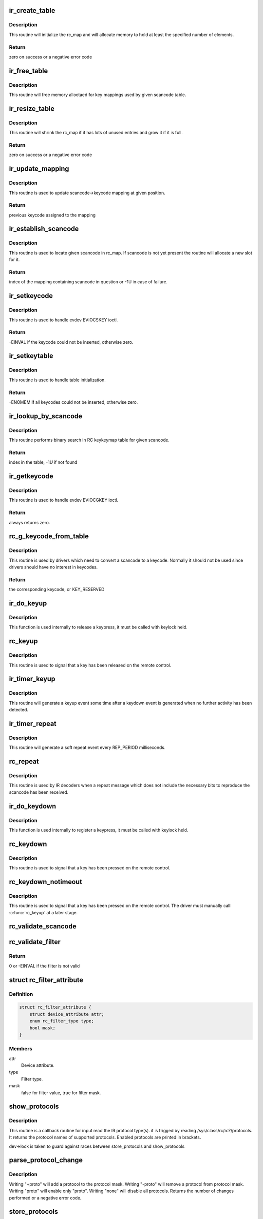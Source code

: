 .. -*- coding: utf-8; mode: rst -*-
.. src-file: drivers/media/rc/rc-main.c

.. _`ir_create_table`:

ir_create_table
===============

.. c:function:: int ir_create_table(struct rc_dev *dev, struct rc_map *rc_map, const char *name, u64 rc_proto, size_t size)

    initializes a scancode table

    :param dev:
        the rc_dev device
    :type dev: struct rc_dev \*

    :param rc_map:
        the rc_map to initialize
    :type rc_map: struct rc_map \*

    :param name:
        name to assign to the table
    :type name: const char \*

    :param rc_proto:
        ir type to assign to the new table
    :type rc_proto: u64

    :param size:
        initial size of the table
    :type size: size_t

.. _`ir_create_table.description`:

Description
-----------

This routine will initialize the rc_map and will allocate
memory to hold at least the specified number of elements.

.. _`ir_create_table.return`:

Return
------

zero on success or a negative error code

.. _`ir_free_table`:

ir_free_table
=============

.. c:function:: void ir_free_table(struct rc_map *rc_map)

    frees memory allocated by a scancode table

    :param rc_map:
        the table whose mappings need to be freed
    :type rc_map: struct rc_map \*

.. _`ir_free_table.description`:

Description
-----------

This routine will free memory alloctaed for key mappings used by given
scancode table.

.. _`ir_resize_table`:

ir_resize_table
===============

.. c:function:: int ir_resize_table(struct rc_dev *dev, struct rc_map *rc_map, gfp_t gfp_flags)

    resizes a scancode table if necessary

    :param dev:
        the rc_dev device
    :type dev: struct rc_dev \*

    :param rc_map:
        the rc_map to resize
    :type rc_map: struct rc_map \*

    :param gfp_flags:
        gfp flags to use when allocating memory
    :type gfp_flags: gfp_t

.. _`ir_resize_table.description`:

Description
-----------

This routine will shrink the rc_map if it has lots of
unused entries and grow it if it is full.

.. _`ir_resize_table.return`:

Return
------

zero on success or a negative error code

.. _`ir_update_mapping`:

ir_update_mapping
=================

.. c:function:: unsigned int ir_update_mapping(struct rc_dev *dev, struct rc_map *rc_map, unsigned int index, unsigned int new_keycode)

    set a keycode in the scancode->keycode table

    :param dev:
        the struct rc_dev device descriptor
    :type dev: struct rc_dev \*

    :param rc_map:
        scancode table to be adjusted
    :type rc_map: struct rc_map \*

    :param index:
        index of the mapping that needs to be updated
    :type index: unsigned int

    :param new_keycode:
        the desired keycode
    :type new_keycode: unsigned int

.. _`ir_update_mapping.description`:

Description
-----------

This routine is used to update scancode->keycode mapping at given
position.

.. _`ir_update_mapping.return`:

Return
------

previous keycode assigned to the mapping

.. _`ir_establish_scancode`:

ir_establish_scancode
=====================

.. c:function:: unsigned int ir_establish_scancode(struct rc_dev *dev, struct rc_map *rc_map, unsigned int scancode, bool resize)

    set a keycode in the scancode->keycode table

    :param dev:
        the struct rc_dev device descriptor
    :type dev: struct rc_dev \*

    :param rc_map:
        scancode table to be searched
    :type rc_map: struct rc_map \*

    :param scancode:
        the desired scancode
    :type scancode: unsigned int

    :param resize:
        controls whether we allowed to resize the table to
        accommodate not yet present scancodes
    :type resize: bool

.. _`ir_establish_scancode.description`:

Description
-----------

This routine is used to locate given scancode in rc_map.
If scancode is not yet present the routine will allocate a new slot
for it.

.. _`ir_establish_scancode.return`:

Return
------

index of the mapping containing scancode in question
or -1U in case of failure.

.. _`ir_setkeycode`:

ir_setkeycode
=============

.. c:function:: int ir_setkeycode(struct input_dev *idev, const struct input_keymap_entry *ke, unsigned int *old_keycode)

    set a keycode in the scancode->keycode table

    :param idev:
        the struct input_dev device descriptor
    :type idev: struct input_dev \*

    :param ke:
        Input keymap entry
    :type ke: const struct input_keymap_entry \*

    :param old_keycode:
        result
    :type old_keycode: unsigned int \*

.. _`ir_setkeycode.description`:

Description
-----------

This routine is used to handle evdev EVIOCSKEY ioctl.

.. _`ir_setkeycode.return`:

Return
------

-EINVAL if the keycode could not be inserted, otherwise zero.

.. _`ir_setkeytable`:

ir_setkeytable
==============

.. c:function:: int ir_setkeytable(struct rc_dev *dev, const struct rc_map *from)

    sets several entries in the scancode->keycode table

    :param dev:
        the struct rc_dev device descriptor
    :type dev: struct rc_dev \*

    :param from:
        the struct rc_map to copy entries from
    :type from: const struct rc_map \*

.. _`ir_setkeytable.description`:

Description
-----------

This routine is used to handle table initialization.

.. _`ir_setkeytable.return`:

Return
------

-ENOMEM if all keycodes could not be inserted, otherwise zero.

.. _`ir_lookup_by_scancode`:

ir_lookup_by_scancode
=====================

.. c:function:: unsigned int ir_lookup_by_scancode(const struct rc_map *rc_map, unsigned int scancode)

    locate mapping by scancode

    :param rc_map:
        the struct rc_map to search
    :type rc_map: const struct rc_map \*

    :param scancode:
        scancode to look for in the table
    :type scancode: unsigned int

.. _`ir_lookup_by_scancode.description`:

Description
-----------

This routine performs binary search in RC keykeymap table for
given scancode.

.. _`ir_lookup_by_scancode.return`:

Return
------

index in the table, -1U if not found

.. _`ir_getkeycode`:

ir_getkeycode
=============

.. c:function:: int ir_getkeycode(struct input_dev *idev, struct input_keymap_entry *ke)

    get a keycode from the scancode->keycode table

    :param idev:
        the struct input_dev device descriptor
    :type idev: struct input_dev \*

    :param ke:
        Input keymap entry
    :type ke: struct input_keymap_entry \*

.. _`ir_getkeycode.description`:

Description
-----------

This routine is used to handle evdev EVIOCGKEY ioctl.

.. _`ir_getkeycode.return`:

Return
------

always returns zero.

.. _`rc_g_keycode_from_table`:

rc_g_keycode_from_table
=======================

.. c:function:: u32 rc_g_keycode_from_table(struct rc_dev *dev, u32 scancode)

    gets the keycode that corresponds to a scancode

    :param dev:
        the struct rc_dev descriptor of the device
    :type dev: struct rc_dev \*

    :param scancode:
        the scancode to look for
    :type scancode: u32

.. _`rc_g_keycode_from_table.description`:

Description
-----------

This routine is used by drivers which need to convert a scancode to a
keycode. Normally it should not be used since drivers should have no
interest in keycodes.

.. _`rc_g_keycode_from_table.return`:

Return
------

the corresponding keycode, or KEY_RESERVED

.. _`ir_do_keyup`:

ir_do_keyup
===========

.. c:function:: void ir_do_keyup(struct rc_dev *dev, bool sync)

    internal function to signal the release of a keypress

    :param dev:
        the struct rc_dev descriptor of the device
    :type dev: struct rc_dev \*

    :param sync:
        whether or not to call input_sync
    :type sync: bool

.. _`ir_do_keyup.description`:

Description
-----------

This function is used internally to release a keypress, it must be
called with keylock held.

.. _`rc_keyup`:

rc_keyup
========

.. c:function:: void rc_keyup(struct rc_dev *dev)

    signals the release of a keypress

    :param dev:
        the struct rc_dev descriptor of the device
    :type dev: struct rc_dev \*

.. _`rc_keyup.description`:

Description
-----------

This routine is used to signal that a key has been released on the
remote control.

.. _`ir_timer_keyup`:

ir_timer_keyup
==============

.. c:function:: void ir_timer_keyup(struct timer_list *t)

    generates a keyup event after a timeout

    :param t:
        a pointer to the struct timer_list
    :type t: struct timer_list \*

.. _`ir_timer_keyup.description`:

Description
-----------

This routine will generate a keyup event some time after a keydown event
is generated when no further activity has been detected.

.. _`ir_timer_repeat`:

ir_timer_repeat
===============

.. c:function:: void ir_timer_repeat(struct timer_list *t)

    generates a repeat event after a timeout

    :param t:
        a pointer to the struct timer_list
    :type t: struct timer_list \*

.. _`ir_timer_repeat.description`:

Description
-----------

This routine will generate a soft repeat event every REP_PERIOD
milliseconds.

.. _`rc_repeat`:

rc_repeat
=========

.. c:function:: void rc_repeat(struct rc_dev *dev)

    signals that a key is still pressed

    :param dev:
        the struct rc_dev descriptor of the device
    :type dev: struct rc_dev \*

.. _`rc_repeat.description`:

Description
-----------

This routine is used by IR decoders when a repeat message which does
not include the necessary bits to reproduce the scancode has been
received.

.. _`ir_do_keydown`:

ir_do_keydown
=============

.. c:function:: void ir_do_keydown(struct rc_dev *dev, enum rc_proto protocol, u32 scancode, u32 keycode, u8 toggle)

    internal function to process a keypress

    :param dev:
        the struct rc_dev descriptor of the device
    :type dev: struct rc_dev \*

    :param protocol:
        the protocol of the keypress
    :type protocol: enum rc_proto

    :param scancode:
        the scancode of the keypress
    :type scancode: u32

    :param keycode:
        the keycode of the keypress
    :type keycode: u32

    :param toggle:
        the toggle value of the keypress
    :type toggle: u8

.. _`ir_do_keydown.description`:

Description
-----------

This function is used internally to register a keypress, it must be
called with keylock held.

.. _`rc_keydown`:

rc_keydown
==========

.. c:function:: void rc_keydown(struct rc_dev *dev, enum rc_proto protocol, u32 scancode, u8 toggle)

    generates input event for a key press

    :param dev:
        the struct rc_dev descriptor of the device
    :type dev: struct rc_dev \*

    :param protocol:
        the protocol for the keypress
    :type protocol: enum rc_proto

    :param scancode:
        the scancode for the keypress
    :type scancode: u32

    :param toggle:
        the toggle value (protocol dependent, if the protocol doesn't
        support toggle values, this should be set to zero)
    :type toggle: u8

.. _`rc_keydown.description`:

Description
-----------

This routine is used to signal that a key has been pressed on the
remote control.

.. _`rc_keydown_notimeout`:

rc_keydown_notimeout
====================

.. c:function:: void rc_keydown_notimeout(struct rc_dev *dev, enum rc_proto protocol, u32 scancode, u8 toggle)

    generates input event for a key press without an automatic keyup event at a later time

    :param dev:
        the struct rc_dev descriptor of the device
    :type dev: struct rc_dev \*

    :param protocol:
        the protocol for the keypress
    :type protocol: enum rc_proto

    :param scancode:
        the scancode for the keypress
    :type scancode: u32

    :param toggle:
        the toggle value (protocol dependent, if the protocol doesn't
        support toggle values, this should be set to zero)
    :type toggle: u8

.. _`rc_keydown_notimeout.description`:

Description
-----------

This routine is used to signal that a key has been pressed on the
remote control. The driver must manually call \ :c:func:`rc_keyup`\  at a later stage.

.. _`rc_validate_scancode`:

rc_validate_scancode
====================

.. c:function:: bool rc_validate_scancode(enum rc_proto proto, u32 scancode)

    checks that a scancode is valid for a protocol. For nec, it should do the opposite of \ :c:func:`ir_nec_bytes_to_scancode`\ 

    :param proto:
        protocol
    :type proto: enum rc_proto

    :param scancode:
        scancode
    :type scancode: u32

.. _`rc_validate_filter`:

rc_validate_filter
==================

.. c:function:: int rc_validate_filter(struct rc_dev *dev, struct rc_scancode_filter *filter)

    checks that the scancode and mask are valid and provides sensible defaults

    :param dev:
        the struct rc_dev descriptor of the device
    :type dev: struct rc_dev \*

    :param filter:
        the scancode and mask
    :type filter: struct rc_scancode_filter \*

.. _`rc_validate_filter.return`:

Return
------

0 or -EINVAL if the filter is not valid

.. _`rc_filter_attribute`:

struct rc_filter_attribute
==========================

.. c:type:: struct rc_filter_attribute

    Device attribute relating to a filter type.

.. _`rc_filter_attribute.definition`:

Definition
----------

.. code-block:: c

    struct rc_filter_attribute {
        struct device_attribute attr;
        enum rc_filter_type type;
        bool mask;
    }

.. _`rc_filter_attribute.members`:

Members
-------

attr
    Device attribute.

type
    Filter type.

mask
    false for filter value, true for filter mask.

.. _`show_protocols`:

show_protocols
==============

.. c:function:: ssize_t show_protocols(struct device *device, struct device_attribute *mattr, char *buf)

    shows the current IR protocol(s)

    :param device:
        the device descriptor
    :type device: struct device \*

    :param mattr:
        the device attribute struct
    :type mattr: struct device_attribute \*

    :param buf:
        a pointer to the output buffer
    :type buf: char \*

.. _`show_protocols.description`:

Description
-----------

This routine is a callback routine for input read the IR protocol type(s).
it is trigged by reading /sys/class/rc/rc?/protocols.
It returns the protocol names of supported protocols.
Enabled protocols are printed in brackets.

dev->lock is taken to guard against races between
store_protocols and show_protocols.

.. _`parse_protocol_change`:

parse_protocol_change
=====================

.. c:function:: int parse_protocol_change(struct rc_dev *dev, u64 *protocols, const char *buf)

    parses a protocol change request

    :param dev:
        rc_dev device
    :type dev: struct rc_dev \*

    :param protocols:
        pointer to the bitmask of current protocols
    :type protocols: u64 \*

    :param buf:
        pointer to the buffer with a list of changes
    :type buf: const char \*

.. _`parse_protocol_change.description`:

Description
-----------

Writing "+proto" will add a protocol to the protocol mask.
Writing "-proto" will remove a protocol from protocol mask.
Writing "proto" will enable only "proto".
Writing "none" will disable all protocols.
Returns the number of changes performed or a negative error code.

.. _`store_protocols`:

store_protocols
===============

.. c:function:: ssize_t store_protocols(struct device *device, struct device_attribute *mattr, const char *buf, size_t len)

    changes the current/wakeup IR protocol(s)

    :param device:
        the device descriptor
    :type device: struct device \*

    :param mattr:
        the device attribute struct
    :type mattr: struct device_attribute \*

    :param buf:
        a pointer to the input buffer
    :type buf: const char \*

    :param len:
        length of the input buffer
    :type len: size_t

.. _`store_protocols.description`:

Description
-----------

This routine is for changing the IR protocol type.
It is trigged by writing to /sys/class/rc/rc?/[wakeup_]protocols.
See \ :c:func:`parse_protocol_change`\  for the valid commands.
Returns \ ``len``\  on success or a negative error code.

dev->lock is taken to guard against races between
store_protocols and show_protocols.

.. _`show_filter`:

show_filter
===========

.. c:function:: ssize_t show_filter(struct device *device, struct device_attribute *attr, char *buf)

    shows the current scancode filter value or mask

    :param device:
        the device descriptor
    :type device: struct device \*

    :param attr:
        the device attribute struct
    :type attr: struct device_attribute \*

    :param buf:
        a pointer to the output buffer
    :type buf: char \*

.. _`show_filter.description`:

Description
-----------

This routine is a callback routine to read a scancode filter value or mask.
It is trigged by reading /sys/class/rc/rc?/[wakeup_]filter[_mask].
It prints the current scancode filter value or mask of the appropriate filter
type in hexadecimal into \ ``buf``\  and returns the size of the buffer.

Bits of the filter value corresponding to set bits in the filter mask are
compared against input scancodes and non-matching scancodes are discarded.

dev->lock is taken to guard against races between
store_filter and show_filter.

.. _`store_filter`:

store_filter
============

.. c:function:: ssize_t store_filter(struct device *device, struct device_attribute *attr, const char *buf, size_t len)

    changes the scancode filter value

    :param device:
        the device descriptor
    :type device: struct device \*

    :param attr:
        the device attribute struct
    :type attr: struct device_attribute \*

    :param buf:
        a pointer to the input buffer
    :type buf: const char \*

    :param len:
        length of the input buffer
    :type len: size_t

.. _`store_filter.description`:

Description
-----------

This routine is for changing a scancode filter value or mask.
It is trigged by writing to /sys/class/rc/rc?/[wakeup_]filter[_mask].
Returns -EINVAL if an invalid filter value for the current protocol was
specified or if scancode filtering is not supported by the driver, otherwise
returns \ ``len``\ .

Bits of the filter value corresponding to set bits in the filter mask are
compared against input scancodes and non-matching scancodes are discarded.

dev->lock is taken to guard against races between
store_filter and show_filter.

.. _`show_wakeup_protocols`:

show_wakeup_protocols
=====================

.. c:function:: ssize_t show_wakeup_protocols(struct device *device, struct device_attribute *mattr, char *buf)

    shows the wakeup IR protocol

    :param device:
        the device descriptor
    :type device: struct device \*

    :param mattr:
        the device attribute struct
    :type mattr: struct device_attribute \*

    :param buf:
        a pointer to the output buffer
    :type buf: char \*

.. _`show_wakeup_protocols.description`:

Description
-----------

This routine is a callback routine for input read the IR protocol type(s).
it is trigged by reading /sys/class/rc/rc?/wakeup_protocols.
It returns the protocol names of supported protocols.
The enabled protocols are printed in brackets.

dev->lock is taken to guard against races between
store_wakeup_protocols and show_wakeup_protocols.

.. _`store_wakeup_protocols`:

store_wakeup_protocols
======================

.. c:function:: ssize_t store_wakeup_protocols(struct device *device, struct device_attribute *mattr, const char *buf, size_t len)

    changes the wakeup IR protocol(s)

    :param device:
        the device descriptor
    :type device: struct device \*

    :param mattr:
        the device attribute struct
    :type mattr: struct device_attribute \*

    :param buf:
        a pointer to the input buffer
    :type buf: const char \*

    :param len:
        length of the input buffer
    :type len: size_t

.. _`store_wakeup_protocols.description`:

Description
-----------

This routine is for changing the IR protocol type.
It is trigged by writing to /sys/class/rc/rc?/wakeup_protocols.
Returns \ ``len``\  on success or a negative error code.

dev->lock is taken to guard against races between
store_wakeup_protocols and show_wakeup_protocols.

.. This file was automatic generated / don't edit.

